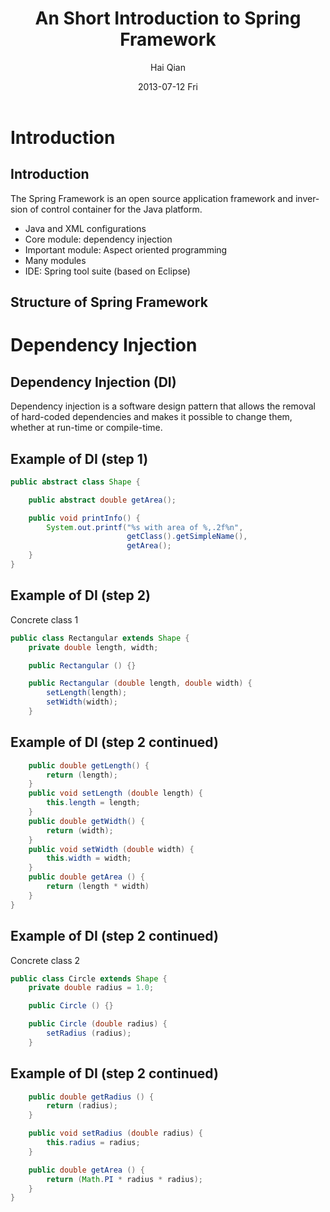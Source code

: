 #+TITLE:     An Short Introduction to Spring Framework
#+AUTHOR:    Hai Qian
#+EMAIL:     qianh1@gpopivotal
#+DATE:      2013-07-12 Fri

#+DESCRIPTION:
#+KEYWORDS:
#+LANGUAGE:  en
#+OPTIONS:   H:3 num:t toc:nil \n:nil @:t ::t |:t ^:t -:t f:t *:t <:t
#+OPTIONS:   TeX:t LaTeX:t ltoc:nil skip:nil d:nil todo:t pri:nil tags:not-in-toc
#+INFOJS_OPT: view:nil mouse:underline buttons:0 path:http://orgmode.org/org-info.js
#+EXPORT_SELECT_TAGS: export
#+EXPORT_EXCLUDE_TAGS: noexport
#+LINK_UP:   
#+LINK_HOME: 
#+XSLT:

#+startup: beamer
#+LaTeX_CLASS: beamer
#+LaTeX_CLASS_OPTIONS: [bigger]

#+BEAMER_FRAME_LEVEL: 2

#+COLUMNS: %40ITEM %10BEAMER_env(Env) %9BEAMER_envargs(Env Args) %4BEAMER_col(Col) %10BEAMER_extra(Extra)

#+latex_header: \mode<beamer>{\usetheme{Madrid}}

* Introduction
  
** Introduction
The Spring Framework is an open source application framework and
inversion of control container for the Java platform.
:PROPERTIES:
:BEAMER_envargs: [<+->]
:END:
- Java and XML configurations
- Core module: dependency injection
- Important module: Aspect oriented programming
- Many modules
- IDE: Spring tool suite (based on Eclipse)

** Structure of Spring Framework
#+begin_center
#+LaTeX:\includegraphics[width=0.9\textwidth]{/Users/qianh1/workspace/spring/spring_structure.png}
#+end_center

* Dependency Injection

** Dependency Injection (DI)

Dependency injection is a software design pattern that allows the
removal of hard-coded dependencies and makes it possible to change
them, whether at run-time or compile-time. 

** Example of DI (step 1)
#+begin_src java
public abstract class Shape {

    public abstract double getArea();
    
    public void printInfo() {
        System.out.printf("%s with area of %,.2f%n",
                          getClass().getSimpleName(),
                          getArea();
    }
}
#+end_src

** Example of DI (step 2)
Concrete class 1
#+begin_src java
public class Rectangular extends Shape {
    private double length, width;

    public Rectangular () {}

    public Rectangular (double length, double width) {
        setLength(length);
        setWidth(width);
    }
#+end_src 

** Example of DI (step 2 continued)
#+begin_src java
    public double getLength() {
        return (length);
    }
    public void setLength (double length) {
        this.length = length;
    }
    public double getWidth() {
        return (width);
    }
    public void setWidth (double width) {
        this.width = width;
    }
    public double getArea () {
        return (length * width)
    }
}
#+end_src

** Example of DI (step 2 continued)
Concrete class 2
#+begin_src java
public class Circle extends Shape {
    private double radius = 1.0;

    public Circle () {}

    public Circle (double radius) {
        setRadius (radius);
    }
#+end_src 

** Example of DI (step 2 continued)
#+begin_src java
    public double getRadius () {
        return (radius);
    }

    public void setRadius (double radius) {
        this.radius = radius;
    }

    public double getArea () {
        return (Math.PI * radius * radius);
    }
}
#+end_src 

